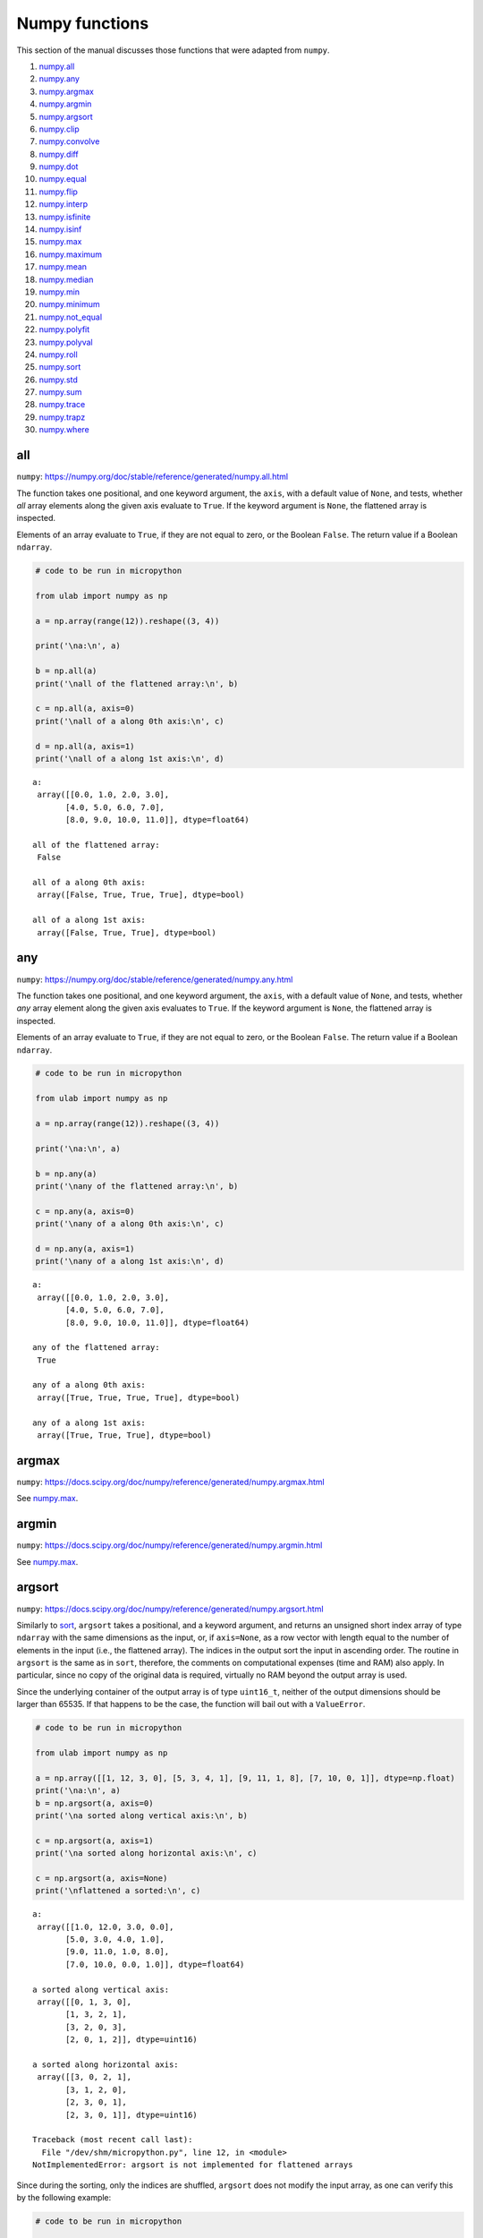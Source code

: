 
Numpy functions
===============

This section of the manual discusses those functions that were adapted
from ``numpy``.

1.  `numpy.all <#all>`__
2.  `numpy.any <#any>`__
3.  `numpy.argmax <#argmax>`__
4.  `numpy.argmin <#argmin>`__
5.  `numpy.argsort <#argsort>`__
6.  `numpy.clip <#clip>`__
7.  `numpy.convolve <#convolve>`__
8.  `numpy.diff <#diff>`__
9.  `numpy.dot <#dot>`__
10. `numpy.equal <#equal>`__
11. `numpy.flip <#flip>`__
12. `numpy.interp <#interp>`__
13. `numpy.isfinite <#isfinite>`__
14. `numpy.isinf <#isinf>`__
15. `numpy.max <#max>`__
16. `numpy.maximum <#maximum>`__
17. `numpy.mean <#mean>`__
18. `numpy.median <#median>`__
19. `numpy.min <#min>`__
20. `numpy.minimum <#minimum>`__
21. `numpy.not_equal <#equal>`__
22. `numpy.polyfit <#polyfit>`__
23. `numpy.polyval <#polyval>`__
24. `numpy.roll <#roll>`__
25. `numpy.sort <#sort>`__
26. `numpy.std <#std>`__
27. `numpy.sum <#sum>`__
28. `numpy.trace <#trace>`__
29. `numpy.trapz <#trapz>`__
30. `numpy.where <#where>`__

all
---

``numpy``:
https://numpy.org/doc/stable/reference/generated/numpy.all.html

The function takes one positional, and one keyword argument, the
``axis``, with a default value of ``None``, and tests, whether *all*
array elements along the given axis evaluate to ``True``. If the keyword
argument is ``None``, the flattened array is inspected.

Elements of an array evaluate to ``True``, if they are not equal to
zero, or the Boolean ``False``. The return value if a Boolean
``ndarray``.

.. code::
        
    # code to be run in micropython
    
    from ulab import numpy as np
    
    a = np.array(range(12)).reshape((3, 4))
    
    print('\na:\n', a)
    
    b = np.all(a)
    print('\nall of the flattened array:\n', b)
    
    c = np.all(a, axis=0)
    print('\nall of a along 0th axis:\n', c)
    
    d = np.all(a, axis=1)
    print('\nall of a along 1st axis:\n', d)

.. parsed-literal::

    
    a:
     array([[0.0, 1.0, 2.0, 3.0],
           [4.0, 5.0, 6.0, 7.0],
           [8.0, 9.0, 10.0, 11.0]], dtype=float64)
    
    all of the flattened array:
     False
    
    all of a along 0th axis:
     array([False, True, True, True], dtype=bool)
    
    all of a along 1st axis:
     array([False, True, True], dtype=bool)
    
    


any
---

``numpy``:
https://numpy.org/doc/stable/reference/generated/numpy.any.html

The function takes one positional, and one keyword argument, the
``axis``, with a default value of ``None``, and tests, whether *any*
array element along the given axis evaluates to ``True``. If the keyword
argument is ``None``, the flattened array is inspected.

Elements of an array evaluate to ``True``, if they are not equal to
zero, or the Boolean ``False``. The return value if a Boolean
``ndarray``.

.. code::
        
    # code to be run in micropython
    
    from ulab import numpy as np
    
    a = np.array(range(12)).reshape((3, 4))
    
    print('\na:\n', a)
    
    b = np.any(a)
    print('\nany of the flattened array:\n', b)
    
    c = np.any(a, axis=0)
    print('\nany of a along 0th axis:\n', c)
    
    d = np.any(a, axis=1)
    print('\nany of a along 1st axis:\n', d)

.. parsed-literal::

    
    a:
     array([[0.0, 1.0, 2.0, 3.0],
           [4.0, 5.0, 6.0, 7.0],
           [8.0, 9.0, 10.0, 11.0]], dtype=float64)
    
    any of the flattened array:
     True
    
    any of a along 0th axis:
     array([True, True, True, True], dtype=bool)
    
    any of a along 1st axis:
     array([True, True, True], dtype=bool)
    
    


argmax
------

``numpy``:
https://docs.scipy.org/doc/numpy/reference/generated/numpy.argmax.html

See `numpy.max <#max>`__.

argmin
------

``numpy``:
https://docs.scipy.org/doc/numpy/reference/generated/numpy.argmin.html

See `numpy.max <#max>`__.

argsort
-------

``numpy``:
https://docs.scipy.org/doc/numpy/reference/generated/numpy.argsort.html

Similarly to `sort <#sort>`__, ``argsort`` takes a positional, and a
keyword argument, and returns an unsigned short index array of type
``ndarray`` with the same dimensions as the input, or, if ``axis=None``,
as a row vector with length equal to the number of elements in the input
(i.e., the flattened array). The indices in the output sort the input in
ascending order. The routine in ``argsort`` is the same as in ``sort``,
therefore, the comments on computational expenses (time and RAM) also
apply. In particular, since no copy of the original data is required,
virtually no RAM beyond the output array is used.

Since the underlying container of the output array is of type
``uint16_t``, neither of the output dimensions should be larger than
65535. If that happens to be the case, the function will bail out with a
``ValueError``.

.. code::
        
    # code to be run in micropython
    
    from ulab import numpy as np
    
    a = np.array([[1, 12, 3, 0], [5, 3, 4, 1], [9, 11, 1, 8], [7, 10, 0, 1]], dtype=np.float)
    print('\na:\n', a)
    b = np.argsort(a, axis=0)
    print('\na sorted along vertical axis:\n', b)
    
    c = np.argsort(a, axis=1)
    print('\na sorted along horizontal axis:\n', c)
    
    c = np.argsort(a, axis=None)
    print('\nflattened a sorted:\n', c)

.. parsed-literal::

    
    a:
     array([[1.0, 12.0, 3.0, 0.0],
           [5.0, 3.0, 4.0, 1.0],
           [9.0, 11.0, 1.0, 8.0],
           [7.0, 10.0, 0.0, 1.0]], dtype=float64)
    
    a sorted along vertical axis:
     array([[0, 1, 3, 0],
           [1, 3, 2, 1],
           [3, 2, 0, 3],
           [2, 0, 1, 2]], dtype=uint16)
    
    a sorted along horizontal axis:
     array([[3, 0, 2, 1],
           [3, 1, 2, 0],
           [2, 3, 0, 1],
           [2, 3, 0, 1]], dtype=uint16)
    
    Traceback (most recent call last):
      File "/dev/shm/micropython.py", line 12, in <module>
    NotImplementedError: argsort is not implemented for flattened arrays
    


Since during the sorting, only the indices are shuffled, ``argsort``
does not modify the input array, as one can verify this by the following
example:

.. code::
        
    # code to be run in micropython
    
    from ulab import numpy as np
    
    a = np.array([0, 5, 1, 3, 2, 4], dtype=np.uint8)
    print('\na:\n', a)
    b = np.argsort(a, axis=0)
    print('\nsorting indices:\n', b)
    print('\nthe original array:\n', a)

.. parsed-literal::

    
    a:
     array([0, 5, 1, 3, 2, 4], dtype=uint8)
    
    sorting indices:
     array([0, 2, 4, 3, 5, 1], dtype=uint16)
    
    the original array:
     array([0, 5, 1, 3, 2, 4], dtype=uint8)
    
    


clip
----

``numpy``:
https://docs.scipy.org/doc/numpy/reference/generated/numpy.clip.html

Clips an array, i.e., values that are outside of an interval are clipped
to the interval edges. The function is equivalent to
``maximum(a_min, minimum(a, a_max))`` broadcasting takes place exactly
as in `minimum <#minimum>`__. If the arrays are of different ``dtype``,
the output is upcast as in `Binary operators <#Binary-operators>`__.

.. code::
        
    # code to be run in micropython
    
    from ulab import numpy as np
    
    a = np.array(range(9), dtype=np.uint8)
    print('a:\t\t', a)
    print('clipped:\t', np.clip(a, 3, 7))
    
    b = 3 * np.ones(len(a), dtype=np.float)
    print('\na:\t\t', a)
    print('b:\t\t', b)
    print('clipped:\t', np.clip(a, b, 7))

.. parsed-literal::

    a:		 array([0, 1, 2, 3, 4, 5, 6, 7, 8], dtype=uint8)
    clipped:	 array([3, 3, 3, 3, 4, 5, 6, 7, 7], dtype=uint8)
    
    a:		 array([0, 1, 2, 3, 4, 5, 6, 7, 8], dtype=uint8)
    b:		 array([3.0, 3.0, 3.0, 3.0, 3.0, 3.0, 3.0, 3.0, 3.0], dtype=float64)
    clipped:	 array([3.0, 3.0, 3.0, 3.0, 4.0, 5.0, 6.0, 7.0, 7.0], dtype=float64)
    
    


convolve
--------

``numpy``:
https://docs.scipy.org/doc/numpy/reference/generated/numpy.convolve.html

Returns the discrete, linear convolution of two one-dimensional arrays.

Only the ``full`` mode is supported, and the ``mode`` named parameter is
not accepted. Note that all other modes can be had by slicing a ``full``
result.

.. code::
        
    # code to be run in micropython
    
    from ulab import numpy as np
    
    x = np.array((1, 2, 3))
    y = np.array((1, 10, 100, 1000))
    
    print(np.convolve(x, y))

.. parsed-literal::

    array([1.0, 12.0, 123.0, 1230.0, 2300.0, 3000.0], dtype=float64)
    
    


diff
----

``numpy``:
https://docs.scipy.org/doc/numpy/reference/generated/numpy.diff.html

The ``diff`` function returns the numerical derivative of the forward
scheme, or more accurately, the differences of an ``ndarray`` along a
given axis. The order of derivative can be stipulated with the ``n``
keyword argument, which should be between 0, and 9. Default is 1. If
higher order derivatives are required, they can be gotten by repeated
calls to the function. The ``axis`` keyword argument should be -1 (last
axis, in ``ulab`` equivalent to the second axis, and this also happens
to be the default value), 0, or 1.

Beyond the output array, the function requires only a couple of bytes of
extra RAM for the differentiation stencil. (The stencil is an ``int8``
array, one byte longer than ``n``. This also explains, why the highest
order is 9: the coefficients of a ninth-order stencil all fit in signed
bytes, while 10 would require ``int16``.) Note that as usual in
numerical differentiation (and also in ``numpy``), the length of the
respective axis will be reduced by ``n`` after the operation. If ``n``
is larger than, or equal to the length of the axis, an empty array will
be returned.

**WARNING**: the ``diff`` function does not implement the ``prepend``
and ``append`` keywords that can be found in ``numpy``.

.. code::
        
    # code to be run in micropython
    
    from ulab import numpy as np
    
    a = np.array(range(9), dtype=np.uint8)
    a[3] = 10
    print('a:\n', a)
    
    print('\nfirst derivative:\n', np.diff(a, n=1))
    print('\nsecond derivative:\n', np.diff(a, n=2))
    
    c = np.array([[1, 2, 3, 4], [4, 3, 2, 1], [1, 4, 9, 16], [0, 0, 0, 0]])
    print('\nc:\n', c)
    print('\nfirst derivative, first axis:\n', np.diff(c, axis=0))
    print('\nfirst derivative, second axis:\n', np.diff(c, axis=1))

.. parsed-literal::

    a:
     array([0, 1, 2, 10, 4, 5, 6, 7, 8], dtype=uint8)
    
    first derivative:
     array([1, 1, 8, 250, 1, 1, 1, 1], dtype=uint8)
    
    second derivative:
     array([0, 249, 14, 249, 0, 0, 0], dtype=uint8)
    
    c:
     array([[1.0, 2.0, 3.0, 4.0],
           [4.0, 3.0, 2.0, 1.0],
           [1.0, 4.0, 9.0, 16.0],
           [0.0, 0.0, 0.0, 0.0]], dtype=float64)
    
    first derivative, first axis:
     array([[3.0, 1.0, -1.0, -3.0],
           [-3.0, 1.0, 7.0, 15.0],
           [-1.0, -4.0, -9.0, -16.0]], dtype=float64)
    
    first derivative, second axis:
     array([[1.0, 1.0, 1.0],
           [-1.0, -1.0, -1.0],
           [3.0, 5.0, 7.0],
           [0.0, 0.0, 0.0]], dtype=float64)
    
    


dot
---

``numpy``:
https://docs.scipy.org/doc/numpy/reference/generated/numpy.dot.html

**WARNING:** numpy applies upcasting rules for the multiplication of
matrices, while ``ulab`` simply returns a float matrix.

Once you can invert a matrix, you might want to know, whether the
inversion is correct. You can simply take the original matrix and its
inverse, and multiply them by calling the ``dot`` function, which takes
the two matrices as its arguments. If the matrix dimensions do not
match, the function raises a ``ValueError``. The result of the
multiplication is expected to be the unit matrix, which is demonstrated
below.

.. code::
        
    # code to be run in micropython
    
    from ulab import numpy as np
    
    m = np.array([[1, 2, 3], [4, 5, 6], [7, 10, 9]], dtype=np.uint8)
    n = np.linalg.inv(m)
    print("m:\n", m)
    print("\nm^-1:\n", n)
    # this should be the unit matrix
    print("\nm*m^-1:\n", np.dot(m, n))

.. parsed-literal::

    m:
     array([[1, 2, 3],
           [4, 5, 6],
           [7, 10, 9]], dtype=uint8)
    
    m^-1:
     array([[-1.25, 1.0, -0.25],
           [0.4999999999999998, -1.0, 0.5],
           [0.4166666666666668, 0.3333333333333333, -0.25]], dtype=float64)
    
    m*m^-1:
     array([[1.0, 0.0, 0.0],
           [4.440892098500626e-16, 1.0, 0.0],
           [8.881784197001252e-16, 0.0, 1.0]], dtype=float64)
    
    


Note that for matrix multiplication you don’t necessarily need square
matrices, it is enough, if their dimensions are compatible (i.e., the
the left-hand-side matrix has as many columns, as does the
right-hand-side matrix rows):

.. code::
        
    # code to be run in micropython
    
    from ulab import numpy as np
    
    m = np.array([[1, 2, 3, 4], [5, 6, 7, 8]], dtype=np.uint8)
    n = np.array([[1, 2], [3, 4], [5, 6], [7, 8]], dtype=np.uint8)
    print(m)
    print(n)
    print(np.dot(m, n))

.. parsed-literal::

    array([[1, 2, 3, 4],
           [5, 6, 7, 8]], dtype=uint8)
    array([[1, 2],
           [3, 4],
           [5, 6],
           [7, 8]], dtype=uint8)
    array([[50.0, 60.0],
           [114.0, 140.0]], dtype=float64)
    
    


equal
-----

``numpy``:
https://numpy.org/doc/stable/reference/generated/numpy.equal.html

``numpy``:
https://numpy.org/doc/stable/reference/generated/numpy.not_equal.html

In ``micropython``, equality of arrays or scalars can be established by
utilising the ``==``, ``!=``, ``<``, ``>``, ``<=``, or ``=>`` binary
operators. In ``circuitpython``, ``==`` and ``!=`` will produce
unexpected results. In order to avoid this discrepancy, and to maintain
compatibility with ``numpy``, ``ulab`` implements the ``equal`` and
``not_equal`` operators that return the same results, irrespective of
the ``python`` implementation.

These two functions take two ``ndarray``\ s, or scalars as their
arguments. No keyword arguments are implemented.

.. code::
        
    # code to be run in micropython
    
    from ulab import numpy as np
    
    a = np.array(range(9))
    b = np.zeros(9)
    
    print('a: ', a)
    print('b: ', b)
    print('\na == b: ', np.equal(a, b))
    print('a != b: ', np.not_equal(a, b))
    
    # comparison with scalars
    print('a == 2: ', np.equal(a, 2))

.. parsed-literal::

    a:  array([0.0, 1.0, 2.0, 3.0, 4.0, 5.0, 6.0, 7.0, 8.0], dtype=float64)
    b:  array([0.0, 0.0, 0.0, 0.0, 0.0, 0.0, 0.0, 0.0, 0.0], dtype=float64)
    
    a == b:  array([True, False, False, False, False, False, False, False, False], dtype=bool)
    a != b:  array([False, True, True, True, True, True, True, True, True], dtype=bool)
    a == 2:  array([False, False, True, False, False, False, False, False, False], dtype=bool)
    
    


flip
----

``numpy``:
https://docs.scipy.org/doc/numpy/reference/generated/numpy.flip.html

The ``flip`` function takes one positional, an ``ndarray``, and one
keyword argument, ``axis = None``, and reverses the order of elements
along the given axis. If the keyword argument is ``None``, the matrix’
entries are flipped along all axes. ``flip`` returns a new copy of the
array.

.. code::
        
    # code to be run in micropython
    
    from ulab import numpy as np
    
    a = np.array([1, 2, 3, 4, 5])
    print("a: \t", a)
    print("a flipped:\t", np.flip(a))
    
    a = np.array([[1, 2, 3], [4, 5, 6], [7, 8, 9]], dtype=np.uint8)
    print("\na flipped horizontally\n", np.flip(a, axis=1))
    print("\na flipped vertically\n", np.flip(a, axis=0))
    print("\na flipped horizontally+vertically\n", np.flip(a))

.. parsed-literal::

    a: 	 array([1.0, 2.0, 3.0, 4.0, 5.0], dtype=float64)
    a flipped:	 array([5.0, 4.0, 3.0, 2.0, 1.0], dtype=float64)
    
    a flipped horizontally
     array([[3, 2, 1],
           [6, 5, 4],
           [9, 8, 7]], dtype=uint8)
    
    a flipped vertically
     array([[7, 8, 9],
           [4, 5, 6],
           [1, 2, 3]], dtype=uint8)
    
    a flipped horizontally+vertically
     array([9, 8, 7, 6, 5, 4, 3, 2, 1], dtype=uint8)
    
    


interp
------

``numpy``: https://docs.scipy.org/doc/numpy/numpy.interp

The ``interp`` function returns the linearly interpolated values of a
one-dimensional numerical array. It requires three positional
arguments,\ ``x``, at which the interpolated values are evaluated,
``xp``, the array of the independent data variable, and ``fp``, the
array of the dependent values of the data. ``xp`` must be a
monotonically increasing sequence of numbers.

Two keyword arguments, ``left``, and ``right`` can also be supplied;
these determine the return values, if ``x < xp[0]``, and ``x > xp[-1]``,
respectively. If these arguments are not supplied, ``left``, and
``right`` default to ``fp[0]``, and ``fp[-1]``, respectively.

.. code::
        
    # code to be run in micropython
    
    from ulab import numpy as np
    
    x = np.array([1, 2, 3, 4, 5]) - 0.2
    xp = np.array([1, 2, 3, 4])
    fp = np.array([1, 2, 3, 5])
    
    print(x)
    print(np.interp(x, xp, fp))
    print(np.interp(x, xp, fp, left=0.0))
    print(np.interp(x, xp, fp, right=10.0))

.. parsed-literal::

    array([0.8, 1.8, 2.8, 3.8, 4.8], dtype=float64)
    array([1.0, 1.8, 2.8, 4.6, 5.0], dtype=float64)
    array([0.0, 1.8, 2.8, 4.6, 5.0], dtype=float64)
    array([1.0, 1.8, 2.8, 4.6, 10.0], dtype=float64)
    
    


isfinite
--------

``numpy``:
https://numpy.org/doc/stable/reference/generated/numpy.isfinite.html

Returns a Boolean array of the same shape as the input, or a
``True/False``, if the input is a scalar. In the return value, all
elements are ``True`` at positions, where the input value was finite.
Integer types are automatically finite, therefore, if the input is of
integer type, the output will be the ``True`` tensor.

.. code::
        
    # code to be run in micropython
    
    from ulab import numpy as np
    
    print('isfinite(0): ', np.isfinite(0))
    
    a = np.array([1, 2, np.nan])
    print('\n' + '='*20)
    print('a:\n', a)
    print('\nisfinite(a):\n', np.isfinite(a))
    
    b = np.array([1, 2, np.inf])
    print('\n' + '='*20)
    print('b:\n', b)
    print('\nisfinite(b):\n', np.isfinite(b))
    
    c = np.array([1, 2, 3], dtype=np.uint16)
    print('\n' + '='*20)
    print('c:\n', c)
    print('\nisfinite(c):\n', np.isfinite(c))

.. parsed-literal::

    isfinite(0):  True
    
    ====================
    a:
     array([1.0, 2.0, nan], dtype=float64)
    
    isfinite(a):
     array([True, True, False], dtype=bool)
    
    ====================
    b:
     array([1.0, 2.0, inf], dtype=float64)
    
    isfinite(b):
     array([True, True, False], dtype=bool)
    
    ====================
    c:
     array([1, 2, 3], dtype=uint16)
    
    isfinite(c):
     array([True, True, True], dtype=bool)
    
    


isinf
-----

``numpy``:
https://numpy.org/doc/stable/reference/generated/numpy.isinf.html

Similar to `isfinite <#isfinite>`__, but the output is ``True`` at
positions, where the input is infinite. Integer types return the
``False`` tensor.

.. code::
        
    # code to be run in micropython
    
    from ulab import numpy as np
    
    print('isinf(0): ', np.isinf(0))
    
    a = np.array([1, 2, np.nan])
    print('\n' + '='*20)
    print('a:\n', a)
    print('\nisinf(a):\n', np.isinf(a))
    
    b = np.array([1, 2, np.inf])
    print('\n' + '='*20)
    print('b:\n', b)
    print('\nisinf(b):\n', np.isinf(b))
    
    c = np.array([1, 2, 3], dtype=np.uint16)
    print('\n' + '='*20)
    print('c:\n', c)
    print('\nisinf(c):\n', np.isinf(c))

.. parsed-literal::

    isinf(0):  False
    
    ====================
    a:
     array([1.0, 2.0, nan], dtype=float64)
    
    isinf(a):
     array([False, False, False], dtype=bool)
    
    ====================
    b:
     array([1.0, 2.0, inf], dtype=float64)
    
    isinf(b):
     array([False, False, True], dtype=bool)
    
    ====================
    c:
     array([1, 2, 3], dtype=uint16)
    
    isinf(c):
     array([False, False, False], dtype=bool)
    
    


mean
----

``numpy``:
https://docs.scipy.org/doc/numpy/reference/generated/numpy.mean.html

If the axis keyword is not specified, it assumes the default value of
``None``, and returns the result of the computation for the flattened
array. Otherwise, the calculation is along the given axis.

.. code::
        
    # code to be run in micropython
    
    from ulab import numpy as np
    
    a = np.array([[1, 2, 3], [4, 5, 6], [7, 8, 9]])
    print('a: \n', a)
    print('mean, flat: ', np.mean(a))
    print('mean, horizontal: ', np.mean(a, axis=1))
    print('mean, vertical: ', np.mean(a, axis=0))

.. parsed-literal::

    a: 
     array([[1.0, 2.0, 3.0],
           [4.0, 5.0, 6.0],
           [7.0, 8.0, 9.0]], dtype=float64)
    mean, flat:  5.0
    mean, horizontal:  array([2.0, 5.0, 8.0], dtype=float64)
    mean, vertical:  array([4.0, 5.0, 6.0], dtype=float64)
    
    


max
---

``numpy``:
https://docs.scipy.org/doc/numpy/reference/generated/numpy.max.html

``numpy``:
https://docs.scipy.org/doc/numpy/reference/generated/numpy.argmax.html

``numpy``:
https://docs.scipy.org/doc/numpy/reference/generated/numpy.min.html

``numpy``:
https://docs.scipy.org/doc/numpy/reference/generated/numpy.argmin.html

**WARNING:** Difference to ``numpy``: the ``out`` keyword argument is
not implemented.

These functions follow the same pattern, and work with generic
iterables, and ``ndarray``\ s. ``min``, and ``max`` return the minimum
or maximum of a sequence. If the input array is two-dimensional, the
``axis`` keyword argument can be supplied, in which case the
minimum/maximum along the given axis will be returned. If ``axis=None``
(this is also the default value), the minimum/maximum of the flattened
array will be determined.

``argmin/argmax`` return the position (index) of the minimum/maximum in
the sequence.

.. code::
        
    # code to be run in micropython
    
    from ulab import numpy as np
    
    a = np.array([1, 2, 0, 1, 10])
    print('a:', a)
    print('min of a:', np.min(a))
    print('argmin of a:', np.argmin(a))
    
    b = np.array([[1, 2, 0], [1, 10, -1]])
    print('\nb:\n', b)
    print('min of b (flattened):', np.min(b))
    print('min of b (axis=0):', np.min(b, axis=0))
    print('min of b (axis=1):', np.min(b, axis=1))

.. parsed-literal::

    a: array([1.0, 2.0, 0.0, 1.0, 10.0], dtype=float64)
    min of a: 0.0
    argmin of a: 2
    
    b:
     array([[1.0, 2.0, 0.0],
           [1.0, 10.0, -1.0]], dtype=float64)
    min of b (flattened): -1.0
    min of b (axis=0): array([1.0, 2.0, -1.0], dtype=float64)
    min of b (axis=1): array([0.0, -1.0], dtype=float64)
    
    


median
------

``numpy``:
https://docs.scipy.org/doc/numpy/reference/generated/numpy.median.html

The function computes the median along the specified axis, and returns
the median of the array elements. If the ``axis`` keyword argument is
``None``, the arrays is flattened first. The ``dtype`` of the results is
always float.

.. code::
        
    # code to be run in micropython
    
    from ulab import numpy as np
    
    a = np.array(range(12), dtype=np.int8).reshape((3, 4))
    print('a:\n', a)
    print('\nmedian of the flattened array: ', np.median(a))
    print('\nmedian along the vertical axis: ', np.median(a, axis=0))
    print('\nmedian along the horizontal axis: ', np.median(a, axis=1))

.. parsed-literal::

    a:
     array([[0, 1, 2, 3],
           [4, 5, 6, 7],
           [8, 9, 10, 11]], dtype=int8)
    
    median of the flattened array:  5.5
    
    median along the vertical axis:  array([4.0, 5.0, 6.0, 7.0], dtype=float64)
    
    median along the horizontal axis:  array([1.5, 5.5, 9.5], dtype=float64)
    
    


min
---

``numpy``:
https://docs.scipy.org/doc/numpy/reference/generated/numpy.min.html

See `numpy.max <#max>`__.

minimum
-------

``numpy``:
https://docs.scipy.org/doc/numpy/reference/generated/numpy.minimum.html

See `numpy.maximum <#maximum>`__

maximum
-------

``numpy``:
https://docs.scipy.org/doc/numpy/reference/generated/numpy.maximum.html

Returns the maximum of two arrays, or two scalars, or an array, and a
scalar. If the arrays are of different ``dtype``, the output is upcast
as in `Binary operators <#Binary-operators>`__. If both inputs are
scalars, a scalar is returned. Only positional arguments are
implemented.

.. code::
        
    # code to be run in micropython
    
    from ulab import numpy as np
    
    a = np.array([1, 2, 3, 4, 5], dtype=np.uint8)
    b = np.array([5, 4, 3, 2, 1], dtype=np.float)
    print('minimum of a, and b:')
    print(np.minimum(a, b))
    
    print('\nmaximum of a, and b:')
    print(np.maximum(a, b))
    
    print('\nmaximum of 1, and 5.5:')
    print(np.maximum(1, 5.5))

.. parsed-literal::

    minimum of a, and b:
    array([1.0, 2.0, 3.0, 2.0, 1.0], dtype=float64)
    
    maximum of a, and b:
    array([5.0, 4.0, 3.0, 4.0, 5.0], dtype=float64)
    
    maximum of 1, and 5.5:
    5.5
    
    


not_equal
---------

See `numpy.equal <#equal>`__.

polyfit
-------

``numpy``:
https://docs.scipy.org/doc/numpy/reference/generated/numpy.polyfit.html

polyfit takes two, or three arguments. The last one is the degree of the
polynomial that will be fitted, the last but one is an array or iterable
with the ``y`` (dependent) values, and the first one, an array or
iterable with the ``x`` (independent) values, can be dropped. If that is
the case, ``x`` will be generated in the function as ``range(len(y))``.

If the lengths of ``x``, and ``y`` are not the same, the function raises
a ``ValueError``.

.. code::
        
    # code to be run in micropython
    
    from ulab import numpy as np
    
    x = np.array([0, 1, 2, 3, 4, 5, 6])
    y = np.array([9, 4, 1, 0, 1, 4, 9])
    print('independent values:\t', x)
    print('dependent values:\t', y)
    print('fitted values:\t\t', np.polyfit(x, y, 2))
    
    # the same with missing x
    print('\ndependent values:\t', y)
    print('fitted values:\t\t', np.polyfit(y, 2))

.. parsed-literal::

    independent values:	 array([0.0, 1.0, 2.0, 3.0, 4.0, 5.0, 6.0], dtype=float64)
    dependent values:	 array([9.0, 4.0, 1.0, 0.0, 1.0, 4.0, 9.0], dtype=float64)
    fitted values:		 array([1.0, -6.0, 9.000000000000004], dtype=float64)
    
    dependent values:	 array([9.0, 4.0, 1.0, 0.0, 1.0, 4.0, 9.0], dtype=float64)
    fitted values:		 array([1.0, -6.0, 9.000000000000004], dtype=float64)
    
    


Execution time
~~~~~~~~~~~~~~

``polyfit`` is based on the inversion of a matrix (there is more on the
background in https://en.wikipedia.org/wiki/Polynomial_regression), and
it requires the intermediate storage of ``2*N*(deg+1)`` floats, where
``N`` is the number of entries in the input array, and ``deg`` is the
fit’s degree. The additional computation costs of the matrix inversion
discussed in `linalg.inv <#inv>`__ also apply. The example from above
needs around 150 microseconds to return:

.. code::
        
    # code to be run in micropython
    
    from ulab import numpy as np
    
    @timeit
    def time_polyfit(x, y, n):
        return np.polyfit(x, y, n)
    
    x = np.array([0, 1, 2, 3, 4, 5, 6])
    y = np.array([9, 4, 1, 0, 1, 4, 9])
    
    time_polyfit(x, y, 2)

.. parsed-literal::

    execution time:  153  us


polyval
-------

``numpy``:
https://docs.scipy.org/doc/numpy/reference/generated/numpy.polyval.html

``polyval`` takes two arguments, both arrays or generic ``micropython``
iterables returning scalars.

.. code::
        
    # code to be run in micropython
    
    from ulab import numpy as np
    
    p = [1, 1, 1, 0]
    x = [0, 1, 2, 3, 4]
    print('coefficients: ', p)
    print('independent values: ', x)
    print('\nvalues of p(x): ', np.polyval(p, x))
    
    # the same works with one-dimensional ndarrays
    a = np.array(x)
    print('\nndarray (a): ', a)
    print('value of p(a): ', np.polyval(p, a))

.. parsed-literal::

    coefficients:  [1, 1, 1, 0]
    independent values:  [0, 1, 2, 3, 4]
    
    values of p(x):  array([0.0, 3.0, 14.0, 39.0, 84.0], dtype=float64)
    
    ndarray (a):  array([0.0, 1.0, 2.0, 3.0, 4.0], dtype=float64)
    value of p(a):  array([0.0, 3.0, 14.0, 39.0, 84.0], dtype=float64)
    
    


roll
----

``numpy``:
https://docs.scipy.org/doc/numpy/reference/generated/numpy.roll.html

The roll function shifts the content of a vector by the positions given
as the second argument. If the ``axis`` keyword is supplied, the shift
is applied to the given axis.

.. code::
        
    # code to be run in micropython
    
    from ulab import numpy as np
    
    a = np.array([1, 2, 3, 4, 5, 6, 7, 8])
    print("a:\t\t\t", a)
    
    a = np.roll(a, 2)
    print("a rolled to the left:\t", a)
    
    # this should be the original vector
    a = np.roll(a, -2)
    print("a rolled to the right:\t", a)

.. parsed-literal::

    a:			 array([1.0, 2.0, 3.0, 4.0, 5.0, 6.0, 7.0, 8.0], dtype=float64)
    a rolled to the left:	 array([7.0, 8.0, 1.0, 2.0, 3.0, 4.0, 5.0, 6.0], dtype=float64)
    a rolled to the right:	 array([1.0, 2.0, 3.0, 4.0, 5.0, 6.0, 7.0, 8.0], dtype=float64)
    
    


Rolling works with matrices, too. If the ``axis`` keyword is 0, the
matrix is rolled along its vertical axis, otherwise, horizontally.

Horizontal rolls are faster, because they require fewer steps, and
larger memory chunks are copied, however, they also require more RAM:
basically the whole row must be stored internally. Most expensive are
the ``None`` keyword values, because with ``axis = None``, the array is
flattened first, hence the row’s length is the size of the whole matrix.

Vertical rolls require two internal copies of single columns.

.. code::
        
    # code to be run in micropython
    
    from ulab import numpy as np
    
    a = np.array(range(12)).reshape((3, 4))
    print("a:\n", a)
    a = np.roll(a, 2, axis=0)
    print("\na rolled up:\n", a)
    
    a = np.array(range(12)).reshape((3, 4))
    print("a:\n", a)
    a = np.roll(a, -1, axis=1)
    print("\na rolled to the left:\n", a)
    
    a = np.array(range(12)).reshape((3, 4))
    print("a:\n", a)
    a = np.roll(a, 1, axis=None)
    print("\na rolled with None:\n", a)

.. parsed-literal::

    a:
     array([[0.0, 1.0, 2.0, 3.0],
           [4.0, 5.0, 6.0, 7.0],
           [8.0, 9.0, 10.0, 11.0]], dtype=float64)
    
    a rolled up:
     array([[4.0, 5.0, 6.0, 7.0],
           [8.0, 9.0, 10.0, 11.0],
           [0.0, 1.0, 2.0, 3.0]], dtype=float64)
    a:
     array([[0.0, 1.0, 2.0, 3.0],
           [4.0, 5.0, 6.0, 7.0],
           [8.0, 9.0, 10.0, 11.0]], dtype=float64)
    
    a rolled to the left:
     array([[1.0, 2.0, 3.0, 0.0],
           [5.0, 6.0, 7.0, 4.0],
           [9.0, 10.0, 11.0, 8.0]], dtype=float64)
    a:
     array([[0.0, 1.0, 2.0, 3.0],
           [4.0, 5.0, 6.0, 7.0],
           [8.0, 9.0, 10.0, 11.0]], dtype=float64)
    
    a rolled with None:
     array([[11.0, 0.0, 1.0, 2.0],
           [3.0, 4.0, 5.0, 6.0],
           [7.0, 8.0, 9.0, 10.0]], dtype=float64)
    
    


sort
----

``numpy``:
https://docs.scipy.org/doc/numpy/reference/generated/numpy.sort.html

The sort function takes an ndarray, and sorts its elements in ascending
order along the specified axis using a heap sort algorithm. As opposed
to the ``.sort()`` method discussed earlier, this function creates a
copy of its input before sorting, and at the end, returns this copy.
Sorting takes place in place, without auxiliary storage. The ``axis``
keyword argument takes on the possible values of -1 (the last axis, in
``ulab`` equivalent to the second axis, and this also happens to be the
default value), 0, 1, or ``None``. The first three cases are identical
to those in `diff <#diff>`__, while the last one flattens the array
before sorting.

If descending order is required, the result can simply be ``flip``\ ped,
see `flip <#flip>`__.

**WARNING:** ``numpy`` defines the ``kind``, and ``order`` keyword
arguments that are not implemented here. The function in ``ulab`` always
uses heap sort, and since ``ulab`` does not have the concept of data
fields, the ``order`` keyword argument would have no meaning.

.. code::
        
    # code to be run in micropython
    
    from ulab import numpy as np
    
    a = np.array([[1, 12, 3, 0], [5, 3, 4, 1], [9, 11, 1, 8], [7, 10, 0, 1]], dtype=np.float)
    print('\na:\n', a)
    b = np.sort(a, axis=0)
    print('\na sorted along vertical axis:\n', b)
    
    c = np.sort(a, axis=1)
    print('\na sorted along horizontal axis:\n', c)
    
    c = np.sort(a, axis=None)
    print('\nflattened a sorted:\n', c)

.. parsed-literal::

    
    a:
     array([[1.0, 12.0, 3.0, 0.0],
           [5.0, 3.0, 4.0, 1.0],
           [9.0, 11.0, 1.0, 8.0],
           [7.0, 10.0, 0.0, 1.0]], dtype=float64)
    
    a sorted along vertical axis:
     array([[1.0, 3.0, 0.0, 0.0],
           [5.0, 10.0, 1.0, 1.0],
           [7.0, 11.0, 3.0, 1.0],
           [9.0, 12.0, 4.0, 8.0]], dtype=float64)
    
    a sorted along horizontal axis:
     array([[0.0, 1.0, 3.0, 12.0],
           [1.0, 3.0, 4.0, 5.0],
           [1.0, 8.0, 9.0, 11.0],
           [0.0, 1.0, 7.0, 10.0]], dtype=float64)
    
    flattened a sorted:
     array([0.0, 0.0, 1.0, ..., 10.0, 11.0, 12.0], dtype=float64)
    
    


Heap sort requires :math:`\sim N\log N` operations, and notably, the
worst case costs only 20% more time than the average. In order to get an
order-of-magnitude estimate, we will take the sine of 1000 uniformly
spaced numbers between 0, and two pi, and sort them:

.. code::
        
    # code to be run in micropython
    
    import ulab as np
    from ulab import vector
    from ulab import numerical
    
    @timeit
    def sort_time(array):
        return numerical.sort(array)
    
    b = vector.sin(np.linspace(0, 6.28, num=1000))
    print('b: ', b)
    sort_time(b)
    print('\nb sorted:\n', b)
std
---

``numpy``:
https://docs.scipy.org/doc/numpy/reference/generated/numpy.std.html

If the axis keyword is not specified, it assumes the default value of
``None``, and returns the result of the computation for the flattened
array. Otherwise, the calculation is along the given axis.

.. code::
        
    # code to be run in micropython
    
    from ulab import numpy as np
    
    a = np.array([[1, 2, 3], [4, 5, 6], [7, 8, 9]])
    print('a: \n', a)
    print('sum, flat array: ', np.std(a))
    print('std, vertical: ', np.std(a, axis=0))
    print('std, horizonal: ', np.std(a, axis=1))

.. parsed-literal::

    a: 
     array([[1.0, 2.0, 3.0],
           [4.0, 5.0, 6.0],
           [7.0, 8.0, 9.0]], dtype=float64)
    sum, flat array:  2.581988897471611
    std, vertical:  array([2.449489742783178, 2.449489742783178, 2.449489742783178], dtype=float64)
    std, horizonal:  array([0.8164965809277261, 0.8164965809277261, 0.8164965809277261], dtype=float64)
    
    


sum
---

``numpy``:
https://docs.scipy.org/doc/numpy/reference/generated/numpy.sum.html

If the axis keyword is not specified, it assumes the default value of
``None``, and returns the result of the computation for the flattened
array. Otherwise, the calculation is along the given axis.

.. code::
        
    # code to be run in micropython
    
    from ulab import numpy as np
    
    a = np.array([[1, 2, 3], [4, 5, 6], [7, 8, 9]])
    print('a: \n', a)
    
    print('sum, flat array: ', np.sum(a))
    print('sum, horizontal: ', np.sum(a, axis=1))
    print('std, vertical: ', np.sum(a, axis=0))

.. parsed-literal::

    a: 
     array([[1.0, 2.0, 3.0],
           [4.0, 5.0, 6.0],
           [7.0, 8.0, 9.0]], dtype=float64)
    sum, flat array:  45.0
    sum, horizontal:  array([6.0, 15.0, 24.0], dtype=float64)
    std, vertical:  array([12.0, 15.0, 18.0], dtype=float64)
    
    


trace
-----

``numpy``:
https://numpy.org/doc/stable/reference/generated/numpy.trace.html

The ``trace`` function returns the sum of the diagonal elements of a
square matrix. If the input argument is not a square matrix, an
exception will be raised.

The scalar so returned will inherit the type of the input array, i.e.,
integer arrays have integer trace, and floating point arrays a floating
point trace.

.. code::
        
    # code to be run in micropython
    
    from ulab import numpy as np
    
    a = np.array([[25, 15, -5], [15, 18,  0], [-5,  0, 11]], dtype=np.int8)
    print('a: ', a)
    print('\ntrace of a: ', np.trace(a))
    
    b = np.array([[25, 15, -5], [15, 18,  0], [-5,  0, 11]], dtype=np.float)
    
    print('='*20 + '\nb: ', b)
    print('\ntrace of b: ', np.trace(b))

.. parsed-literal::

    a:  array([[25, 15, -5],
           [15, 18, 0],
           [-5, 0, 11]], dtype=int8)
    
    trace of a:  54
    ====================
    b:  array([[25.0, 15.0, -5.0],
           [15.0, 18.0, 0.0],
           [-5.0, 0.0, 11.0]], dtype=float64)
    
    trace of b:  54.0
    
    


trapz
-----

``numpy``:
https://numpy.org/doc/stable/reference/generated/numpy.trapz.html

The function takes one or two one-dimensional ``ndarray``\ s, and
integrates the dependent values (``y``) using the trapezoidal rule. If
the independent variable (``x``) is given, that is taken as the sample
points corresponding to ``y``.

.. code::
        
    # code to be run in micropython
    
    from ulab import numpy as np
    
    x = np.linspace(0, 9, num=10)
    y = x*x
    
    print('x: ',  x)
    print('y: ',  y)
    print('============================')
    print('integral of y: ', np.trapz(y))
    print('integral of y at x: ', np.trapz(y, x=x))

.. parsed-literal::

    x:  array([0.0, 1.0, 2.0, 3.0, 4.0, 5.0, 6.0, 7.0, 8.0, 9.0], dtype=float64)
    y:  array([0.0, 1.0, 4.0, 9.0, 16.0, 25.0, 36.0, 49.0, 64.0, 81.0], dtype=float64)
    ============================
    integral of y:  244.5
    integral of y at x:  244.5
    
    


where
-----

``numpy``:
https://numpy.org/doc/stable/reference/generated/numpy.where.html

The function takes three positional arguments, ``condition``, ``x``, and
``y``, and returns a new ``ndarray``, whose values are taken from either
``x``, or ``y``, depending on the truthness of ``condition``. The three
arguments are broadcast together, and the function raises a
``ValueError`` exception, if broadcasting is not possible.

The function is implemented for ``ndarray``\ s only: other iterable
types can be passed after casting them to an ``ndarray`` by calling the
``array`` constructor.

If the ``dtype``\ s of ``x``, and ``y`` differ, the output is upcast as
discussed earlier.

Note that the ``condition`` is expanded into an Boolean ``ndarray``.
This means that the storage required to hold the condition should be
taken into account, whenever the function is called.

The following example returns an ``ndarray`` of length 4, with 1 at
positions, where ``condition`` is smaller than 3, and with -1 otherwise.

.. code::
        
    # code to be run in micropython
    
    
    from ulab import numpy as np
    
    condition = np.array([1, 2, 3, 4], dtype=np.uint8)
    print(np.where(condition < 3, 1, -1))

.. parsed-literal::

    array([1, 1, -1, -1], dtype=int16)
    
    


The next snippet shows, how values from two arrays can be fed into the
output:

.. code::
        
    # code to be run in micropython
    
    
    from ulab import numpy as np
    
    condition = np.array([1, 2, 3, 4], dtype=np.uint8)
    x = np.array([11, 22, 33, 44], dtype=np.uint8)
    y = np.array([1, 2, 3, 4], dtype=np.uint8)
    print(np.where(condition < 3, x, y))

.. parsed-literal::

    array([11, 22, 3, 4], dtype=uint8)
    
    

